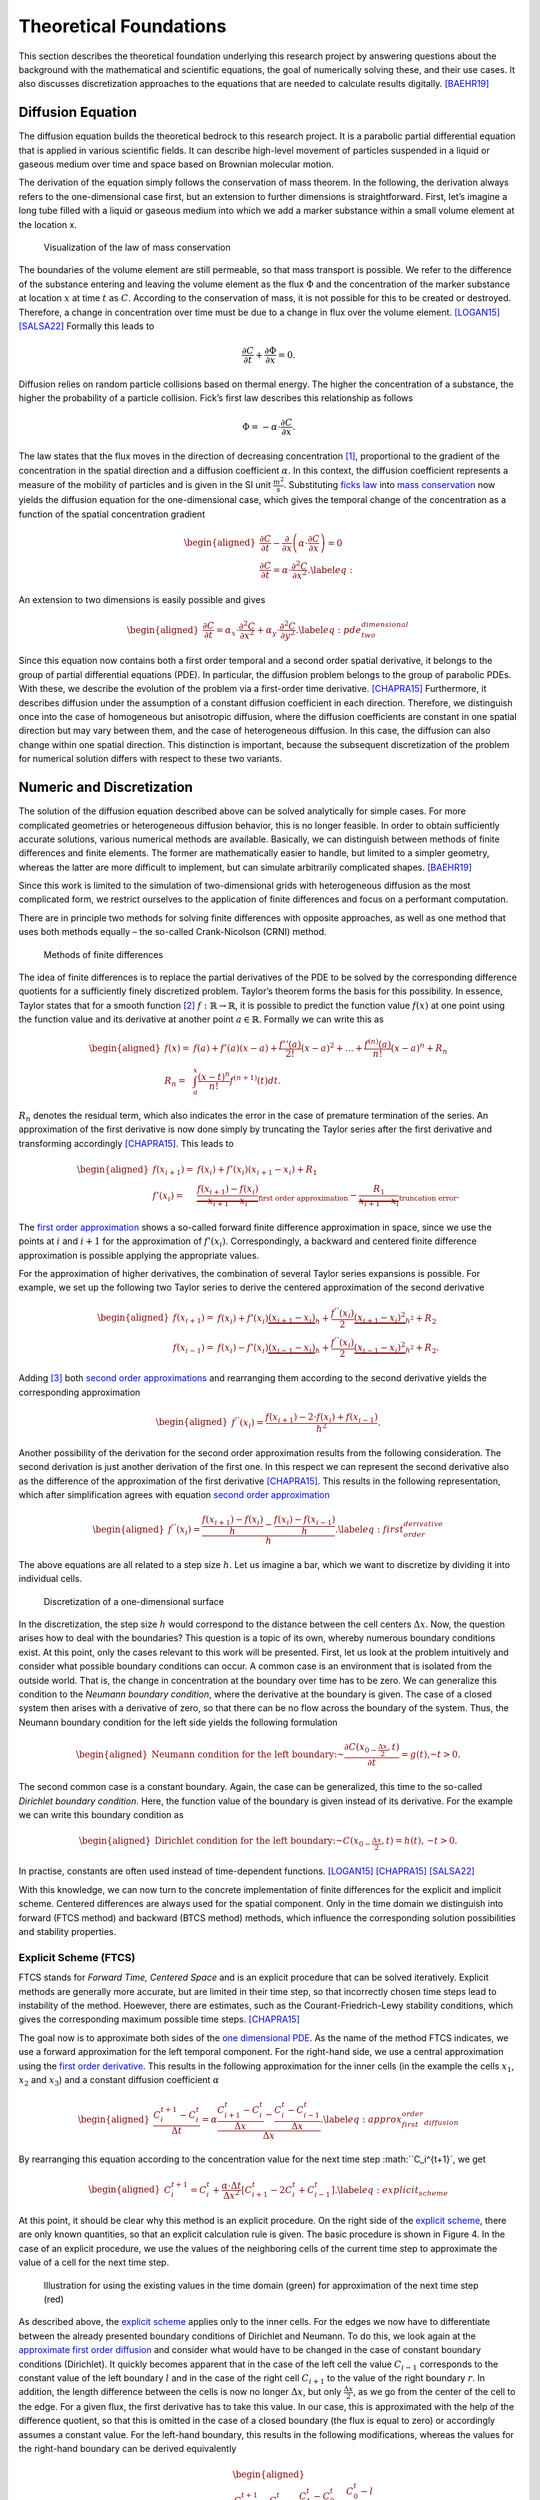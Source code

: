 .. Converted content of report from Hannes Signer and Philipp Ungrund
   (https://www.cs.uni-potsdam.de/bs/teaching/docs/lectures/2023/tug-project.pdf)

Theoretical Foundations
=======================

This section describes the theoretical foundation underlying this research
project by answering questions about the background with the mathematical and
scientific equations, the goal of numerically solving these, and their use
cases. It also discusses discretization approaches to the equations that are
needed to calculate results digitally. [BAEHR19]_

Diffusion Equation
------------------

The diffusion equation builds the theoretical bedrock to this research project.
It is a parabolic partial differential equation that is applied in various
scientific fields. It can describe high-level movement of particles suspended in
a liquid or gaseous medium over time and space based on Brownian molecular
motion.

The derivation of the equation simply follows the conservation of mass theorem.
In the following, the derivation always refers to the one-dimensional case
first, but an extension to further dimensions is straightforward. First, let’s
imagine a long tube filled with a liquid or gaseous medium into which we add a
marker substance within a small volume element at the location x.

.. figure:: images/conservation_law.svg

            Visualization of the law of mass conservation

The boundaries of the volume element are still permeable, so that mass transport
is possible. We refer to the difference of the substance entering and leaving
the volume element as the flux :math:`\Phi` and the concentration of the marker
substance at location :math:`x` at time :math:`t` as :math:`C`. According to the
conservation of mass, it is not possible for this to be created or destroyed.
Therefore, a change in concentration over time must be due to a change in flux
over the volume element. [LOGAN15]_ [SALSA22]_ Formally this leads to

.. _`mass conservation`:

.. math::

   \frac{\partial C}{\partial t} + \frac{\partial \Phi}{\partial x} = 0.

Diffusion relies on random particle collisions based on thermal energy.
The higher the concentration of a substance, the higher the probability
of a particle collision. Fick’s first law describes this relationship as
follows

.. _`ficks law`:

.. math::

   \Phi = -\alpha \cdot \frac{\partial C}{\partial x}.

The law states that the flux moves in the direction of decreasing concentration
[1]_, proportional to the gradient of the concentration in the spatial direction
and a diffusion coefficient :math:`\alpha`. In this context, the diffusion
coefficient represents a measure of the mobility of particles and is given in
the SI unit :math:`\frac{m^2}{s}`. Substituting `ficks law`_ into `mass
conservation`_ now yields the diffusion equation for the one-dimensional case,
which gives the temporal change of the concentration as a function of the
spatial concentration gradient

.. _`one dimensional PDE`:
.. math::

   \begin{aligned}
       \frac{\partial C}{\partial t} - \frac{\partial}{\partial x}\left(\alpha \cdot \frac{\partial C}{\partial x}\right) = 0 \\
       \frac{\partial C}{\partial t} = \alpha \cdot \frac{\partial^2 C}{\partial x^2}.
       \label{eq:}
   \end{aligned}

An extension to two dimensions is easily possible and gives

.. _`two dimensional PDE`:
.. math::

   \begin{aligned}
       \frac{\partial C}{\partial t} = \alpha_x \cdot \frac{\partial^2 C}{\partial x^2} + \alpha_y \cdot \frac{\partial^2 C}{\partial y^2}.
       \label{eq:pde_two_dimensional}
   \end{aligned}

Since this equation now contains both a first order temporal and a
second order spatial derivative, it belongs to the group of partial
differential equations (PDE). In particular, the diffusion problem
belongs to the group of parabolic PDEs. With these, we describe the
evolution of the problem via a first-order time derivative.
[CHAPRA15]_ Furthermore, it describes diffusion under
the assumption of a constant diffusion coefficient in each direction.
Therefore, we distinguish once into the case of homogeneous but
anisotropic diffusion, where the diffusion coefficients are constant in
one spatial direction but may vary between them, and the case of
heterogeneous diffusion. In this case, the diffusion can also change
within one spatial direction. This distinction is important, because the
subsequent discretization of the problem for numerical solution differs
with respect to these two variants.


Numeric and Discretization
--------------------------

The solution of the diffusion equation described above can be solved
analytically for simple cases. For more complicated geometries or
heterogeneous diffusion behavior, this is no longer feasible. In order
to obtain sufficiently accurate solutions, various numerical methods are
available. Basically, we can distinguish between methods of finite
differences and finite elements. The former are mathematically easier to
handle, but limited to a simpler geometry, whereas the latter are more
difficult to implement, but can simulate arbitrarily complicated shapes.
[BAEHR19]_

Since this work is limited to the simulation of two-dimensional grids
with heterogeneous diffusion as the most complicated form, we restrict
ourselves to the application of finite differences and focus on a
performant computation.

There are in principle two methods for solving finite differences with
opposite approaches, as well as one method that uses both methods
equally – the so-called Crank-Nicolson (CRNI) method.

.. figure:: images/numeric_overview.svg

            Methods of finite differences

The idea of finite differences is to replace the partial derivatives of
the PDE to be solved by the corresponding difference quotients for a
sufficiently finely discretized problem. Taylor’s theorem forms the
basis for this possibility. In essence, Taylor states that for a smooth
function [2]_ :math:`f: \mathbb{R} \rightarrow \mathbb{R}`, it is
possible to predict the function value :math:`f(x)` at one point using
the function value and its derivative at another point
:math:`a \in \mathbb{R}`. Formally we can write this as

.. math::

   \begin{aligned}
       f(x) =& f(a) + f'(a) (x-a) + \frac{f''(a)}{2!}(x-a)^2 + ... + \frac{f^{(n)}(a)}{n!}(x-a)^n + R_n\\
       R_n =& \int_{a}^x \frac{(x-t)^n}{n!} f^{(n+1)}(t) dt.
   \end{aligned}

:math:`R_n` denotes the residual term, which also indicates the error in
the case of premature termination of the series. An approximation of the
first derivative is now done simply by truncating the Taylor series
after the first derivative and transforming accordingly
[CHAPRA15]_. This leads to

.. _`first order approximation`:

.. math::

   \begin{aligned}
       f(x_{i+1}) =& f(x_i) + f'(x_i) (x_{i+1}-x_i) + R_1 \\
       f'(x_{i}) =& \underbrace{\frac{f(x_{i+1}) - f(x_i)}{x_{i+1} - x_i}}_{\text{first order approximation}} - \underbrace{\frac{R_1}{x_{i+1} - x_i}}_{\text{truncation error}}.
   \end{aligned}

The `first order approximation`_ shows a so-called forward finite difference
approximation in space, since we use the points at :math:`i` and :math:`i+1` for
the approximation of :math:`f'(x_i)`. Correspondingly, a backward and centered
finite difference approximation is possible applying the appropriate values.

For the approximation of higher derivatives, the combination of several
Taylor series expansions is possible. For example, we set up the
following two Taylor series to derive the centered approximation of the
second derivative

.. _`second order approximations`:
.. math::

   \begin{aligned}
       f(x_{i+1}) =& f(x_i) + f'(x_i) \underbrace{(x_{i+1} - x_i)}_{h} + \frac{f^{''}(x_i)}{2} \underbrace{(x_{i+1} - x_{i})^2}_{h^2} + R_2 \\
       f(x_{i-1}) =& f(x_i) - f'(x_i) \underbrace{(x_{i-1} - x_i)}_{h} + \frac{f^{''}(x_i)}{2} \underbrace{(x_{i-1} - x_{i})^2}_{h^2} +R_2.
   \end{aligned}

Adding [3]_ both `second order approximations`_ and rearranging them according to
the second derivative yields the corresponding approximation


.. _`second order approximation`:
.. math::

   \begin{aligned}
       f^{''}(x_i) = \frac{f(x_{i+1}) - 2\cdot f(x_i) + f(x_{i-1})}{h^2}.
   \end{aligned}

Another possibility of the derivation for the second order approximation results
from the following consideration. The second derivation is just another
derivation of the first one. In this respect we can represent the second
derivative also as the difference of the approximation of the first derivative
[CHAPRA15]_. This results in the following representation, which after
simplification agrees with equation `second order approximation`_

.. _`first order derivative`:
.. math::

   \begin{aligned}
       f^{''}(x_i) = \frac{\frac{f(x_{i+1}) - f(x_i)}{h} - \frac{f(x_i) - f(x_{i-1})}{h}}{h}.
       \label{eq:first_order_derivative}
   \end{aligned}

The above equations are all related to a step size :math:`h`. Let us imagine a
bar, which we want to discretize by dividing it into individual cells.

.. figure:: images/discretization_1D.svg

            Discretization of a one-dimensional surface


In the discretization, the step size :math:`h` would correspond to the distance
between the cell centers :math:`\Delta x`. Now, the question arises how to deal
with the boundaries? This question is a topic of its own, whereby numerous
boundary conditions exist. At this point, only the cases relevant to this work
will be presented. First, let us look at the problem intuitively and consider
what possible boundary conditions can occur. A common case is an environment
that is isolated from the outside world. That is, the change in concentration at
the boundary over time has to be zero. We can generalize this condition to the
*Neumann boundary condition*, where the derivative at the boundary is given. The
case of a closed system then arises with a derivative of zero, so that there can
be no flow across the boundary of the system. Thus, the Neumann boundary
condition for the left side yields the following formulation

.. math::

   \begin{aligned}
       \text{Neumann condition for the left boundary:~} \frac{\partial C(x_{0-\frac{\Delta x}{2}}, t)}{\partial t} = g(t) \text{,~} t > 0.
   \end{aligned}

The second common case is a constant boundary. Again, the case can be
generalized, this time to the so-called *Dirichlet boundary condition*. Here,
the function value of the boundary is given instead of its derivative. For the
example we can write this boundary condition as

.. math::

   \begin{aligned}
       \text{Dirichlet condition for the left boundary:~} C(x_{0 - \frac{\Delta x}{2}}, t) = h(t) \text{, ~} t > 0.
   \end{aligned}

In practise, constants are often used instead of time-dependent
functions. [LOGAN15]_ [CHAPRA15]_ [SALSA22]_


With this knowledge, we can now turn to the concrete implementation of
finite differences for the explicit and implicit scheme. Centered
differences are always used for the spatial component. Only in the time
domain we distinguish into forward (FTCS method) and backward (BTCS
method) methods, which influence the corresponding solution
possibilities and stability properties.

Explicit Scheme (FTCS)
~~~~~~~~~~~~~~~~~~~~~~

FTCS stands for *Forward Time, Centered Space* and is an explicit
procedure that can be solved iteratively. Explicit methods are generally
more accurate, but are limited in their time step, so that incorrectly
chosen time steps lead to instability of the method. Hoewever, there are
estimates, such as the Courant-Friedrich-Lewy stability conditions,
which gives the corresponding maximum possible time steps.
[CHAPRA15]_

The goal now is to approximate both sides of the `one dimensional PDE`_. As the
name of the method FTCS indicates, we use a forward approximation for the left
temporal component. For the right-hand side, we use a central approximation
using the `first order derivative`_. This results in the following approximation
for the inner cells (in the example the cells :math:`x_1`, :math:`x_2` and
:math:`x_3`) and a constant diffusion coefficient :math:`\alpha`

.. _`approximate first order diffusion`:
.. math::

   \begin{aligned}
       \frac{C_i^{t+1}-C_i^t}{\Delta t}=\alpha \frac{\frac{C_{i+1}^t-C_i^t}{\Delta x}-\frac{C_i^t-C_{i-1}^t}{\Delta x}}{\Delta x}.
       \label{eq:approx_first_order_diffusion}
   \end{aligned}

By rearranging this equation according to the concentration value for the next
time step :math:``C_i^{t+1}`, we get

.. _`explicit scheme`:
.. math::

   \begin{aligned}
       C_i^{t+1} = C_i^t + \frac{\alpha \cdot \Delta t}{\Delta x^2} \left[C_{i+1}^t - 2C_i^t + C_{i-1}^t \right].
       \label{eq:explicit_scheme}
   \end{aligned}

At this point, it should be clear why this method is an explicit procedure. On
the right side of the `explicit scheme`_, there are only known quantities, so
that an explicit calculation rule is given. The basic procedure is shown in
Figure 4. In the case of an explicit procedure, we use the values of the
neighboring cells of the current time step to approximate the value of a cell
for the next time step.

.. figure:: images/explicit_scheme.svg

            Illustration for using the existing values in the time domain (green) for approximation of the next time step (red)


As described above, the `explicit scheme`_ applies only to the inner cells. For
the edges we now have to differentiate between the already presented boundary
conditions of Dirichlet and Neumann. To do this, we look again at the
`approximate first order diffusion`_ and consider what would have to be changed
in the case of constant boundary conditions (Dirichlet). It quickly becomes
apparent that in the case of the left cell the value :math:`C_{i-1}` corresponds
to the constant value of the left boundary :math:`l` and in the case of the
right cell :math:`C_{i+1}` to the value of the right boundary :math:`r`. In
addition, the length difference between the cells is now no longer :math:`\Delta
x`, but only :math:`\frac{\Delta x}{2}`, as we go from the center of the cell to
the edge. For a given flux, the first derivative has to take this value. In our
case, this is approximated with the help of the difference quotient, so that
this is omitted in the case of a closed boundary (the flux is equal to zero) or
accordingly assumes a constant value. For the left-hand boundary, this results
in the following modifications, whereas the values for the right-hand boundary
can be derived equivalently

.. _`boundary conditions`:
.. math::

   \begin{aligned}
       \text{Dirichlet for the left boundary:~}& \frac{C_0^{t+1}-C_0^t}{\Delta t}=\alpha \frac{\frac{C_{1}^t-C_0^t}{\Delta x}-\frac{C_0^t-l}{{\frac{\Delta x}{2}}}}{\Delta x}\\
       &C_{0}^{t+1} = C_{0}^t + \frac{\alpha \Delta t}{\Delta x^2} \left [C_{1}^t - 3 C_0^t + 2l \right]\\
       \text{Closed Neumann for the left boundary:~}&  \frac{C_0^{t+1}-C_0^t}{\Delta t}=\alpha \frac{\frac{C_{1}^t-C_0^t}{\Delta x}-\cancelto{0}{l}}{\Delta x}\\
       &C_{0}^{t+1} = C_{0}^t + \frac{\alpha \Delta t}{\Delta x^2} \left [C_1^t - C_0^t \right].
       \label{eq:boundary_conditions}
   \end{aligned}

Again, it is straightforward to extend the `explicit scheme`_ to the second
dimension, so that the following formula is simply obtained for the inner cells

.. math::

   \begin{aligned}
       C_{i,j}^{t+1} = C_{i,j}^t +& \frac{\alpha_x \cdot \Delta t}{\Delta x^2} \left[C_{i, j+1}^t - 2C_{i,j}^t + C_{i, j-1} \right] \\
       +& \frac{\alpha_y \cdot \Delta t}{\Delta y^2} \left[C_{i+1, j}^t - 2C_{i,j}^t + C_{i-1, j} \right].
   \end{aligned}

Here, it is important to note that the indices :math:`i` and :math:`j`
for the two-dimensional cases are now used as usual in the matrix
notation. That means :math:`i` marks the elements in x-direction and
:math:`j` in y-direction.

The previous equations referred to homogeneous diffusion coefficients, i.e. the
diffusion properties along a spatial direction are identical. However, we are
often interested in applications where different diffusion coefficients act in
each discretized cell. This extension of the problem also leads to a slightly
modified variant of our `one dimensional PDE`_, where the diffusion coefficient
now is also a function of the spatial component

.. math::

   \begin{aligned}
       \frac{\partial C}{\partial t} = \frac{\partial}{\partial x}\left[\alpha(x) \frac{\partial C}{\partial x} \right].
   \end{aligned}

For this case, the literature recommends discretizing the problem
directly at the boundaries of the grid cells, i.e. halfway between the
grid points [FROLKOVIC1990]_. If we
follow this scheme and approximate the first derivative for C at the
appropriate cell boundaries, we obtain the following expressions

.. math::

   \begin{aligned}
      \begin{cases}
          \alpha(x_{i+\frac{1}{2}}) \frac{\partial C}{\partial x}(x_{i+\frac{1}{2}}) = \alpha_{i+\frac{1}{2}} \left(\frac{C_{i+1} - C_i}{\Delta x}\right)\\
          \alpha(x_{i-\frac{1}{2}}) \frac{\partial C}{\partial x}(x_{i-\frac{1}{2}}) = \alpha_{i-\frac{1}{2}} \left(\frac{C_{i} - C_{i-1}}{\Delta x}\right).
      \end{cases}
   \end{aligned}

With a further derivation we now obtain a spatially centered
approximation with

.. math::

   \begin{aligned}
       \frac{\partial }{\partial x}\left(\alpha(x) \frac{\partial C}{\partial x} \right) \simeq& \frac{1}{\Delta x}\left[\alpha_{i+\frac{1}{2}}\left(\frac{C^t_{i+1}-C^t_i}{\Delta x}\right)-\alpha_{i-\frac{1}{2}}\left(\frac{C^t_i-C^t_{i-1}}{\Delta x}\right)\right] \\
       \frac{C^{t+1}_{i}-C^t_i}{\Delta t}=& \frac{1}{\Delta x^2}\left[\alpha_{i+\frac{1}{2}} C^t_{i+1}-\left(\alpha_{i+\frac{1}{2}}+\alpha_{i-\frac{1}{2}}\right) C^t_i+\alpha_{i-\frac{1}{2}} C^t_{i-1}\right]\\
        C^{t+1}_{i} =& C^t_i + \frac{\Delta t}{\Delta x^2} \left[\alpha_{i+\frac{1}{2}} C^t_{i+1}-\left(\alpha_{i+\frac{1}{2}}+\alpha_{i-\frac{1}{2}}\right) C^t_i+\alpha_{i-\frac{1}{2}} C^t_{i-1} \right].
   \end{aligned}

The value for the inter-cell diffusion coefficients can be determined by
either the arithmetic or harmonic mean of both cells, with the harmonic
mean being preferred for the default case. Again, we can extend this
equation to two dimensions, resulting in the following iteration rule

.. math::

   \begin{aligned}
       C_{i, j}^{t+1}= & C_{i, j}^t+ \frac{\Delta t}{\Delta x^2}\left[\alpha_{i, j+\frac{1}{2}}^x C_{i, j+1}^t-\left(\alpha_{i, j+\frac{1}{2}}^x+\alpha_{i, j-\frac{1}{2}}^x\right) C_{i, j}^t+\alpha_{i, j-\frac{1}{2}}^x C_{i, j-1}^t \right]+ \\ & \frac{\Delta t}{\Delta y^2}\left[\alpha_{i+\frac{1}{2}, j}^y C_{i+1, j}^t-\left(\alpha_{i+\frac{1}{2}, j}^y+\alpha_{i-\frac{1}{2}, j}^y\right) C_{i, j}^t+\alpha_{i-\frac{1}{2}, j}^y C_{i-1, j}^t \right].
   \end{aligned}

The corresponding equations for the boundary conditions can be derived
analogously to the homogeneous case (cf. `boundary conditions`_) by adjusting
the relevant difference quotients to the respective boundary condition. As
described initially, the FTCS procedure is accurate but not stable for each time
step. The Courant-Friedrichs-Lewy stability condition states that the time step
must always be less than or equal the following value

.. math::

   \begin{aligned}
       \Delta t \leq \frac{\min (\Delta x^2, \Delta y^2)}{4 \cdot \max (\alpha^x, \alpha^y)}.
   \end{aligned}

That is, the maximum time step is quadratically related to the
discretization and linearly to the maximum diffusion coefficient.
Especially for very fine-resolution grids, this condition has a
particularly strong effect on that required computing time. This is in
contrast to the implicit methods, which we will now look at in more
detail. Unlike the explicit methods, the implicit methods are
unconditionally stable.

Implicit Scheme (BTCS)
~~~~~~~~~~~~~~~~~~~~~~

The main difference to the explicit method is that the discretization is not
done at the time step :math:`t` as in the `approximate first order diffusion`_,
but now at the time step :math:`t+1`. Hence, the neighboring cells in the next
time step are used for the approximation of the middle cell.

.. figure:: images/implicit_scheme.svg

            Illustration of the implicit method, where the values of the neighboring cells in the next time step are used for the approximation


The `approximate first order diffusion`_ thus changes to

.. math::

   \begin{aligned}
     \frac{C_i^{t+1}-C_i^t}{\Delta t} & =\alpha \frac{\frac{C_{i+1}^{t+1}-C_i^{t+1}}{\Delta x}-\frac{C_i^{t+1}-C_{i-1}^{t+1}}{\Delta x}}{\Delta x} \\
     & =\alpha \frac{C_{i-1}^{t+1}-2 C_i^{t+1}+C_{i+1}^{t+1}}{\Delta x^2}
   \end{aligned}

Now there is no possibility to change the equation to :math:`C^{t+1}_i`
so that all values are given. That means :math:`C^{t+1}_i` is only
implicitly indicated. If we know put all known and unkown values on one
side each and define :math:`s_x = \frac{\alpha \Delta t}{\Delta x^2}`
for simplicity, we get the following expression

.. math::

   \begin{aligned}
       s_x \cdot C_{i+1}^{t+1} + (-1-s_x) \cdot C_i^{t+1} + s_x \cdot C_{i-1}^{t+1} &= -C_i^t.
       \label{eq:implicit_inner_grid}
   \end{aligned}

This applies only to the inner grid without boundaries. To derive the equations
for the boundaries, the reader can equivalently use the procedure from the FTCS
method with given `boundary conditions`_. Thus, for constant boundaries with the
values :math:`l` and :math:`r` for the left and right boundaries, respectively,
the following two equations are obtained

.. math::

   \begin{aligned}
       \left(-1-3 s_x\right) \cdot C_0^{t+1}+s_x \cdot C_1^{t+1} &= -C_0^t - 2s_x \cdot l \\
       s_x \cdot C_{n-1}^{t+1}+\left(-1-3 s_x\right) \cdot C_n^{t+1} &= -C_n^t - 2s_x \cdot r.
   \end{aligned}

The question now arises how values from the next time step can be used for the
approximation. Here, the answer lies in the simultaneous solution of the
equations. Let’s look again at the example in Figure for conservation law and
establish the implicit equations for the same. We obtain the following system of
five equations and five unknowns

.. math::

   \begin{aligned}
       \begin{cases}
           \left(-1-3 s_x\right) \cdot C_0^{t+1}+s_x \cdot C_1^{t+1} &= -C_0^t - 2s_x \cdot l \\
           s_x \cdot C_{2}^{t+1} + (-1-s_x) \cdot C_1^{t+1} + s_x \cdot C_{0}^{t+1} &= -C_1^t \\
           s_x \cdot C_{3}^{t+1} + (-1-s_x) \cdot C_2^{t+1} + s_x \cdot C_{1}^{t+1} &= -C_2^t \\
           s_x \cdot C_{4}^{t+1} + (-1-s_x) \cdot C_3^{t+1} + s_x \cdot C_{2}^{t+1} &= -C_3^t \\
           s_x \cdot C_{3}^{t+1}+\left(-1-3 s_x\right) \cdot C_4^{t+1} &= -C_4^t - 2s_x \cdot r.
       \end{cases}
   \end{aligned}

If we transfer this system of equations to a matrix-vector system, we
get

.. math::

   \begin{aligned}
       \begin{bmatrix}
           -1-3s_x & s_x & 0 & 0 & 0 \\
           s_x & -1-3s_x & s_x & 0 & 0 \\
           0 & s_x & -1-3s_x & s_x & 0 \\
           0 & 0 & s_x & -1-3s_x & s_x \\
           0 & 0 & 0 & s_x & -1-3s_x
       \end{bmatrix}
       \cdot
       \begin{bmatrix}
           -C_0^{t+1}\\
           -C_1^{t+1}\\
           -C_2^{t+1}\\
           -C_3^{t+1}\\
           -C_4^{t+1}
       \end{bmatrix}
       =
       \begin{bmatrix}
           -C_0^t - 2s_x \cdot l \\
           -C_1^t \\
           -C_2^t \\
           -C_3^t \\
           -C_4^t - 2s_x \cdot r
       \end{bmatrix}.
   \end{aligned}

This system can now be solved very efficiently, since it is a so-called
tridiagonal system. Very fast solution algorithms exist for this, such
as the Thomas algorithm.

In principle, this procedure can be extended again to the
two-dimensional case, but here no tridiagonal system arises any more, so
that the efficient solution algorithms are no longer applicable.
Therefore, one uses a trick and solves the equations in two half time
steps. In the first time step from :math:`t\rightarrow t+\frac{1}{2}`
one space direction is calculated implicitly and the other one
explicitly, whereas in the second time step from
:math:`t+\frac{1}{2} \rightarrow t+1` the whole process is reversed and
the other space direction is solved by the implicit method. This
approach is called the alternative-direction implicit method, which we
will now examine in more detail.

First, we consider the `two dimensional PDE`_ again, which represents the PDE
for diffusion in the two-dimensional case with homogeneous and anisotropic
diffusion coefficients. As explained in the upper sections, we can approximate
the second derivative for each spatial direction as follows

.. _`Taylor series`:
.. math::

   \begin{aligned}
       \frac{\partial^2 C^t_{i, j}}{\partial x^2} =& \frac{C^t_{i, j-1} - 2C^t_{i,j} + C^t_{i, j+1}}{\Delta x^2} \label{eq:taylor_2_x}\\
       \frac{\partial^2 C^t_{i, j}}{\partial y^2} =& \frac{C^t_{i-1, j} - 2C^t_{i,j} + C^t_{i+1, j}}{\Delta y^2}. \label{eq:taylor_2_y}
   \end{aligned}

Explicit solution methods, as can be used in the one-dimensional case,
require smaller time steps to remain stable when applied to solve
two-dimensional problems. This leads to a significant increase in the
computational effort. Implicit techniques also require more
computational capacity, since the matrices can no longer be represented
tridiagonally in the two- or three-dimensional case and thus cannot be
solved efficiently. A solution to this problem is provided by the ADI
(alternating-direction implicit) scheme, which transforms
two-dimensional problems back into tridiagonal matrices. Here, each time
step is performed in two half-steps, each time solving implicitly in one
axis direction. [CHAPRA15]_ For the above equations,
the ADI scheme is defined as follows

.. math::

   \begin{aligned}
       \begin{cases}
           \frac{C_{i,j}^{t+\frac{1}{2}}-C_{i,j}^t}{\frac{\Delta t}{2}} = \alpha_x \cdot \frac{\partial^2 C_{i,j}^{t+\frac{1}{2}}}{\partial x^2} + \alpha_y \frac{\partial^2 C_{i,j}^t}{\partial y^2} \\
           \frac{C_{i,j}^{t+1}-C_{i,j}^{t+\frac{1}{2}}}{\frac{\Delta t}{2}} = \alpha_x \cdot \frac{\partial^2 C_{i,j}^{t+\frac{1}{2}}}{\partial x^2} + \alpha_y \frac{\partial^2 C_{i,j}^{t+1}}{\partial y^2}
       \end{cases}.
       \label{eq:adi_scheme}
   \end{aligned}

Now the `Taylor series`_ can be substituted into the equation and the term
:math:`\frac{\Delta t}{2}` can be placed on the right side of the equation. The
following expression is generated when introducing :math:`s_x = \frac{\alpha_x
\cdot \Delta t}{2 \cdot \Delta x^2}` and :math:`s_y = \frac{\alpha_y \cdot
\Delta t}{2 \cdot \Delta y^2}` as new variables

.. math::

   \begin{aligned}
       C_{i,j}^{t+\frac{1}{2}} - C_{i,j}^t &= s_x \cdot \left[~C_{i, j-1}^{t+\frac{1}{2}}-2 C_{i,j}^{t+\frac{1}{2}}+C_{i, j+1}^{t+\frac{1}{2}}\right] + s_y~ \cdot \left[~ C_{i-1, j}^t - 2\cdot C_{i,j}^t + C_{i+1,j}^t\right] \\
       C_{i,j}^{t+1} - C_{i,j}^{t+\frac{1}{2}} &= s_x \cdot \left[C_{i, j-1}^{t+\frac{1}{2}}-2 C_{i,j}^{t+\frac{1}{2}}+C_{i, j+1}^{t+\frac{1}{2}}\right] + s_y \cdot ~\left[ C_{i-1, j}^{t+1} - 2\cdot C_{i,j}^{t+1} + C_{i+1,j}^{t+1}\right].
   \end{aligned}

As it can be obtained by the following Figure the above equations are only valid
for the inner grid.

.. figure:: images/grid_with_boundaries_example.png

            Example grid with boundary conditions

At the edge of
the grid, starting from the cell center, it is not possible to take a
full step :math:`dx`, but only a half step :math:`\frac{dx}{2}`.
Therefore, the approximation for the inner cells (shown as an example
for the x-direction)

.. math::

   \begin{aligned}
       \frac{C_{i,j}^{t+1} - C_{i,j}^t}{\Delta t} = \frac{\frac{C_{i, j+1}^{t+1} - C_{i,j}^{t+1}}{\Delta x} - \frac{C_{i, j}^{t+1} - C_{i, j-1}^{t+1}}{\Delta x}}{\Delta x} = \frac{C_{i, j+1}^{t+1} - 2 \cdot C_{i, j}^{t+1} + C_{i, j-1}^{t+1}}{\Delta x^2}
   \end{aligned}

is no longer valid and we have to perform the same changes to the
boundary conditions as for the other methods by replacing the
corresponding concentration values or difference quotiens with the
respective boundary concentrations or fluxes depending on the boundary
condition (Neumann or Dirichlet).

We can now quickly introduce the ADI scheme for heterogeneous diffusion
by using the same discretization logic as for the FTCS procedure and
discretizing the points between cells.

This results in the following ADI scheme

.. math::

   \begin{aligned}
   \begin{cases}
       \frac{C_{i, j}^{t+\frac{1}{2}}-C_{i, j}^t}{\Delta \frac{t}{2}}= & \frac{1}{\Delta x^2}\left[\alpha_{i, j+ \frac{1}{2}} C_{i, j+1}^{t+ \frac{1}{2}}-\left(\alpha_{i, j+ \frac{1}{2}}+\alpha_{i, j- \frac{1}{2}}\right) C_{i, j}^{t+ \frac{1}{2}}+\alpha_{i, j-\frac{1}{2}} C_{i, j-1}^{t+\frac{1}{2}}\right]+ \\ & \frac{1}{\Delta y^2}\left[\alpha_{i+\frac{1}{2}, j} C_{i+1, j}^t-\left(\alpha_{i+\frac{1}{2}, j}+\alpha_{i-\frac{1}{2}, j}\right) C_{i, j}^t+\alpha_{i-\frac{1}{2}, j} C_{i-1, j}^t\right] \\
       \frac{C_{i, j}^{t+1}-C_{i, j}^{t+\frac{1}{2}}}{\Delta \frac{t}{2}}= & \frac{1}{\Delta x^2}\left[\alpha_{i, j+\frac{1}{2}} C_{i, j+1}^{t+\frac{1}{2}}-\left(\alpha_{i, j+\frac{1}{2}}+\alpha_{i, j-\frac{1}{2}}\right) C_{i, j}^{t+\frac{1}{2}}+\alpha_{i, j-\frac{1}{2}} C_{i, j-1}^{t+\frac{1}{2}}\right]+ \\ & \frac{1}{\Delta y^2}\left[\alpha_{i+\frac{1}{2}, j} C_{i+1, j}^{t+1}-\left(\alpha_{i+\frac{1}{2}, j}+\alpha_{i-\frac{1}{2}, j}\right) C_{i, j}^{t+1}+\alpha_{i-\frac{1}{2}, j} C_{i-1, j}^{t+1}\right].
   \end{cases}
       \end{aligned}


.. math::

   \begin{aligned}
       \begin{cases}
       -s_x \alpha_{i, j+\frac{1}{2}}^x C_{i, j+1}^{t+\frac{1}{2}}+\left(1+s_x\left(\alpha_{i, j+\frac{1}{2}}^x+\alpha_{i, j-\frac{1}{2}}^x\right)\right) C_{i, j}^{t+\frac{1}{2}}-s_x \alpha_{i, j-\frac{1}{2}}^x C_{i, j-1}^{t+\frac{1}{2}}= \\ s_y \alpha_{i+\frac{1}{2}, j}^y C_{i+1, j}^t+\left(1-s_y\left(\alpha_{i+\frac{1}{2}, j}^y+\alpha_{i-\frac{1}{2}, j}^y\right)\right) C_{i, j}^t+s_y \alpha_{i-\frac{1}{2}, j}^y C_{i-1, j}^t\\
   -s_y \alpha_{i+\frac{1}{2}, j}^y C_{i+1, j}^{t+1}+\left(1+s_y\left(\alpha_{i+\frac{1}{2}, j}^y+\alpha_{i-\frac{1}{2}, j}^y\right)\right) C_{i, j}^{t+1}-s_y \alpha_{i-\frac{1}{2}, j}^y C_{i-1, j}^{t+1}= \\ s_x \alpha_{i, j+\frac{1}{2}}^x C_{i, j+1}^{t+\frac{1}{2}}+\left(1-s_x\left(\alpha_{i, j+\frac{1}{2}}^x+\alpha_{i, j-\frac{1}{2}}^x\right)\right) C_{i, j}^{t+\frac{1}{2}}+s_x \alpha_{i, j-\frac{1}{2}}^x C_{i, j-1}^{t+\frac{1}{2}}.
   \end{cases}
   \end{aligned}


Rearranging the terms according to known and unknown quantities gives us again
the scheme as in the one-dimensional case and allows us to set up a tridiagonal
system for each row of the grid. We also have to take into account that the ADI
method always requires two calculation steps for each complete time step.
However, since the implicit method is unconditionally stable, it shows its
adavantage especially with larger time steps. The basic procedure of the ADI
scheme with the two time steps is shown here:

.. figure:: images/adi_scheme.svg

            Illustration of the iterative procedure in the ADI process

Crank-Nicolson method
---------------------

Another implicit method is the Crank-Nicolson (CRNI) method, which uses both
forward and backward approximations. As this method does not represent a main
goal of this work, it is only briefly mentioned here. Essentially, the
Crank-Nicolson method averages the two finite differences variants at the
corresponding point. For the one-dimensional case this results in

.. math::

   \begin{aligned}
       \frac{C^{t+1}_i - C_i^{t}}{\Delta t} = \frac{1}{2} \cdot \left[\frac{C^{t}_{i+1} - 2C^t_i + C_{i+1}^t}{\Delta x^2} + \frac{C^{t+1}_{i+1} - 2C_i^{t+1} + C_i^{t+1}}{\Delta x^2} \right].
   \end{aligned}

By transforming the terms accordingly, it is also possible to generate a
tridiagonal matrix, as in the BTCS method, which can be solved very
efficiently with the Thomas algorithm. [CHAPRA15]_
Like the BTCS method, CRNI is unconditionally stable, but becomes
inaccurate if the time steps are too large. Compared to the FTCS and
BTCS methods, which have a temporal truncation error of
:math:`\mathcal{O}(\Delta t)`, the CRNI method with an error of
:math:`\mathcal{O}(\Delta t^2)` has an advantage and should be preferred
for time-accurate solutions.

.. [LOGAN15] Logan, J. David. Applied Partial Differential Equations.
             Undergraduate Texts in Mathematics. Cham: Springer International
             Publishing, 2015. https://doi.org/10.1007/978-3-319-12493-3.

.. [SALSA22] Salsa, Sandro, and Gianmaria Verzini. Partial Differential
             Equations in Action. Vol. 147. UNITEXT. Cham: Springer
             International Publishing, 2022.
             https://doi.org/10.1007/978-3-031-21853-8.

.. [CHAPRA15] Chapra, Steven C., and Raymond P. Canale. Numerical Methods for
              Engineers, 2015.


.. [BAEHR19] Baehr, Hans Dieter, and Karl Stephan. Wärme- Und Stoffübertragung.
             Berlin, Heidelberg: Springer Berlin Heidelberg, 2019.
             https://doi.org/10.1007/978-3-662-58441-5.

.. [FROLKOVIC1990] Frolkovič, Peter. “Numerical Recipes: The Art of Scientific
                   Computing.” Acta Applicandae Mathematicae 19, no. 3 (June
                   1990): 297–99. https://doi.org/10.1007/BF01321860.

.. [1]
   The minus sign ensures that the direction of the flux follows the
   decrease in concentration.

.. [2]
   A function is called smooth if it is arbitrarily often
   differentiable.

.. [3]
   The remainder term is not considered further at this point, but is
   :math:`\mathcal{O}(h^2)` in the centered variant. Thus, the centered
   variant is more accurate than the forward or backward oriented
   method, whose errors can be estimated with :math:`\mathcal{O}(h)`.
   [CHAPRA15]_
